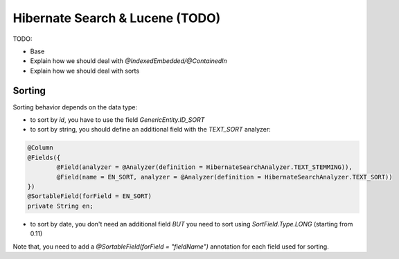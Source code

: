 Hibernate Search & Lucene (TODO)
================================

TODO:

* Base
* Explain how we should deal with `@IndexedEmbedded/@ContainedIn`
* Explain how we should deal with sorts

Sorting
-------

Sorting behavior depends on the data type:

* to sort by `id`, you have to use the field `GenericEntity.ID_SORT`
* to sort by string, you should define an additional field with the `TEXT_SORT` analyzer:

.. code-block:: java

	@Column
	@Fields({
		@Field(analyzer = @Analyzer(definition = HibernateSearchAnalyzer.TEXT_STEMMING)),
		@Field(name = EN_SORT, analyzer = @Analyzer(definition = HibernateSearchAnalyzer.TEXT_SORT))
	})
	@SortableField(forField = EN_SORT)
	private String en;

* to sort by date, you don't need an additional field *BUT* you need to sort using `SortField.Type.LONG` (starting from 0.11)

Note that, you need to add a `@SortableField(forField = "fieldName")` annotation for each field used for sorting.
